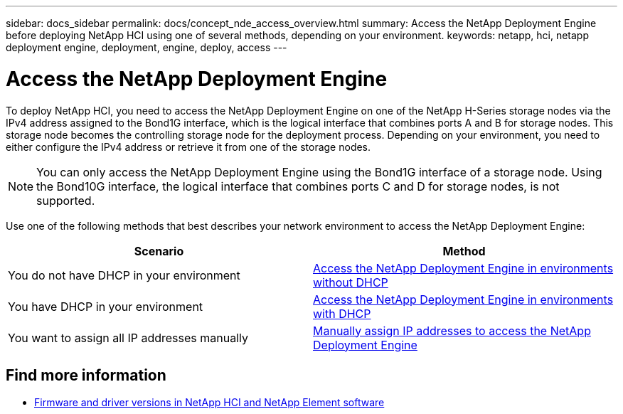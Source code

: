 ---
sidebar: docs_sidebar
permalink: docs/concept_nde_access_overview.html
summary: Access the NetApp Deployment Engine before deploying NetApp HCI using one of several methods, depending on your environment.
keywords: netapp, hci, netapp deployment engine, deployment, engine, deploy, access
---

= Access the NetApp Deployment Engine
:hardbreaks:
:nofooter:
:icons: font
:linkattrs:
:imagesdir: ../media/
:keywords: hci, release notes, vcp, element, management services, firmware

[.lead]
To deploy NetApp HCI, you need to access the NetApp Deployment Engine on one of the NetApp H-Series storage nodes via the IPv4 address assigned to the Bond1G interface, which is the logical interface that combines ports A and B for storage nodes. This storage node becomes the controlling storage node for the deployment process. Depending on your environment, you need to either configure the IPv4 address or retrieve it from one of the storage nodes.

NOTE: You can only access the NetApp Deployment Engine using the Bond1G interface of a storage node. Using the Bond10G interface, the logical interface that combines ports C and D for storage nodes, is not supported.

Use one of the following methods that best describes your network environment to access the NetApp Deployment Engine:

|===
|Scenario |Method

|You do not have DHCP in your environment
|link:task_nde_access_no_dhcp.html[Access the NetApp Deployment Engine in environments without DHCP]

|You have DHCP in your environment
|link:task_nde_access_dhcp.html[Access the NetApp Deployment Engine in environments with DHCP]

|You want to assign all IP addresses manually
|link:task_nde_access_manual_ip.html[Manually assign IP addresses to access the NetApp Deployment Engine]
|===

[discrete]
== Find more information
* https://kb.netapp.com/Advice_and_Troubleshooting/Hybrid_Cloud_Infrastructure/NetApp_HCI/Firmware_and_driver_versions_in_NetApp_HCI_and_NetApp_Element_software[Firmware and driver versions in NetApp HCI and NetApp Element software^]
